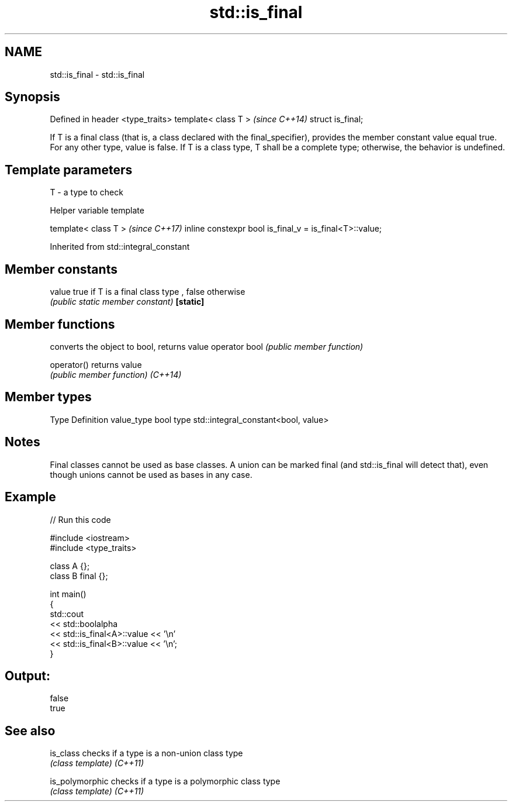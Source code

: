 .TH std::is_final 3 "2020.03.24" "http://cppreference.com" "C++ Standard Libary"
.SH NAME
std::is_final \- std::is_final

.SH Synopsis

Defined in header <type_traits>
template< class T >              \fI(since C++14)\fP
struct is_final;

If T is a final class (that is, a class declared with the final_specifier), provides the member constant value equal true. For any other type, value is false.
If T is a class type, T shall be a complete type; otherwise, the behavior is undefined.

.SH Template parameters


T - a type to check


Helper variable template


template< class T >                                     \fI(since C++17)\fP
inline constexpr bool is_final_v = is_final<T>::value;


Inherited from std::integral_constant


.SH Member constants



value    true if T is a final class type , false otherwise
         \fI(public static member constant)\fP
\fB[static]\fP


.SH Member functions


              converts the object to bool, returns value
operator bool \fI(public member function)\fP

operator()    returns value
              \fI(public member function)\fP
\fI(C++14)\fP


.SH Member types


Type       Definition
value_type bool
type       std::integral_constant<bool, value>


.SH Notes

Final classes cannot be used as base classes.
A union can be marked final (and std::is_final will detect that), even though unions cannot be used as bases in any case.

.SH Example


// Run this code

  #include <iostream>
  #include <type_traits>

  class A {};
  class B final {};

  int main()
  {
      std::cout
          << std::boolalpha
          << std::is_final<A>::value << '\\n'
          << std::is_final<B>::value << '\\n';
  }

.SH Output:

  false
  true


.SH See also



is_class       checks if a type is a non-union class type
               \fI(class template)\fP
\fI(C++11)\fP

is_polymorphic checks if a type is a polymorphic class type
               \fI(class template)\fP
\fI(C++11)\fP




